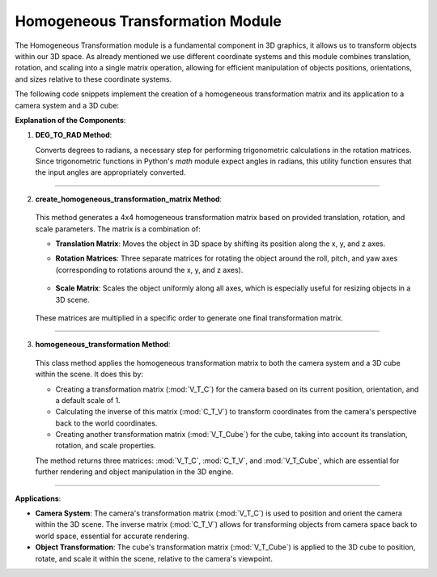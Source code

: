 .. _homogeneous_transformation_module:

Homogeneous Transformation Module
=================================

The Homogeneous Transformation module is a fundamental component in 3D graphics, it allows us to transform objects within our 3D space. As already mentioned we use different coordinate systems and this module combines translation, rotation, and scaling into a single matrix operation, allowing for efficient manipulation of objects positions, orientations, and sizes relative to these coordinate systems.

The following code snippets implement the creation of a homogeneous transformation matrix and its application to a camera system and a 3D cube:




**Explanation of the Components**:


1. **DEG_TO_RAD Method**:

   .. code-block:: python
        :caption: :mod:`Matrix_Functions` class
        :linenos:

        def DEG_TO_RAD(deg: float) -> float:
            return deg*(pi/180.0)

   Converts degrees to radians, a necessary step for performing trigonometric calculations in the rotation matrices. Since trigonometric functions in Python's `math` module expect angles in radians, this utility function ensures that the input angles are appropriately converted.

------------------------------------------------------------------------------------------------------------------------

2. **create_homogeneous_transformation_matrix Method**:

    .. code-block:: python
        :caption: :mod:`Matrix_Functions` class
        :linenos:

        def create_homogeneous_transformation_matrix(
                translation_x: float, translation_y: float, translation_z: float,
                rotation_roll: float, rotation_pitch: float, rotation_yaw: float, 
                scale: int) -> np.array:

            rotation_matrix_roll = np.array([
                [1, 0, 0, 0],
                [0, cos(rotation_roll), -sin(rotation_roll), 0],
                [0, sin(rotation_roll), cos(rotation_roll), 0],
                [0, 0, 0, 1]
            ])

            rotation_matrix_pitch = np.array([
                [cos(rotation_pitch), 0, sin(rotation_pitch), 0],
                [0, 1, 0, 0],
                [-sin(rotation_pitch), 0, cos(rotation_pitch), 0],
                [0, 0, 0, 1]
            ])

            rotation_matrix_yaw = np.array([
                [cos(rotation_yaw), -sin(rotation_yaw), 0, 0],
                [sin(rotation_yaw), cos(rotation_yaw), 0, 0],
                [0, 0, 1, 0],
                [0, 0, 0, 1]
            ])

            translation_matrix = np.array([
                [1, 0, 0, translation_x],
                [0, 1, 0, translation_y],
                [0, 0, 1, translation_z],
                [0, 0, 0, 1]
            ])

            if scale == 0:
                scale = 1

            scale_matrix = np.array([
                [scale, 0, 0, 0],
                [0, scale, 0, 0],
                [0, 0, scale, 0],
                [0, 0, 0, 1]
            ])

            transformation_matrix = np.matmul(
                translation_matrix,
                np.matmul(
                    scale_matrix,
                    np.matmul(
                        rotation_matrix_yaw,
                        np.matmul(rotation_matrix_pitch, rotation_matrix_roll)
                    )
                )
            )
            return transformation_matrix



   This method generates a 4x4 homogeneous transformation matrix based on provided translation, rotation, and scale parameters. The matrix is a combination of:

   - **Translation Matrix**: Moves the object in 3D space by shifting its position along the x, y, and z axes.


   .. image:: images/translation_matrix.png
    :width: 800
    :alt: Alternative text

   - **Rotation Matrices**: Three separate matrices for rotating the object around the roll, pitch, and yaw axes (corresponding to rotations around the x, y, and z axes).
   
    .. image:: images/real_rotation.png
        :width: 800
        :alt: Alternative text

   - **Scale Matrix**: Scales the object uniformly along all axes, which is especially useful for resizing objects in a 3D scene.
    
    .. image:: images/scaling_matrix.png
        :width: 800
        :alt: Alternative text

   These matrices are multiplied in a specific order to generate one final transformation matrix.

------------------------------------------------------------------------------------------------------------------------

3. **homogeneous_transformation Method**:

    .. code-block:: python
        :caption: :mod:`Matrix_Functions` class
        :linenos:

        def homogeneous_transformation(cls, window):
        V_T_C = cls.create_homogeneous_transformation_matrix(
            (window.get_camera_system_translation_x() - 10000) / 1000.0,
            (window.get_camera_system_translation_y() - 10000) / 1000.0,
            (window.get_camera_system_translation_z() - 10000) / 1000.0,
            cls.DEG_TO_RAD(window.get_camera_system_rotation_roll() / 10.0),
            cls.DEG_TO_RAD(window.get_camera_system_rotation_pitch() / 10.0),
            cls.DEG_TO_RAD(window.get_camera_system_rotation_yaw() / 10.0),
            1
        )


        C_T_V = np.linalg.inv(V_T_C)

        V_T_Cube = cls.create_homogeneous_transformation_matrix(
            (window.get_cube_system_translation_x() - 10000) / 1000.0,
            (window.get_cube_system_translation_y() - 10000) / 1000.0,
            (window.get_cube_system_translation_z() - 10000) / 1000.0,
            cls.DEG_TO_RAD(window.get_cube_system_rotation_roll() / 10.0),
            cls.DEG_TO_RAD(window.get_cube_system_rotation_pitch() / 10.0),
            cls.DEG_TO_RAD(window.get_cube_system_rotation_yaw() / 10.0),
            window.get_cube_system_scale()
        )

        return V_T_C, C_T_V, V_T_Cube

   This class method applies the homogeneous transformation matrix to both the camera system and a 3D cube within the scene. It does this by:

   - Creating a transformation matrix (:mod:`V_T_C`) for the camera based on its current position, orientation, and a default scale of 1.
   - Calculating the inverse of this matrix (:mod:`C_T_V`) to transform coordinates from the camera's perspective back to the world coordinates.
   - Creating another transformation matrix (:mod:`V_T_Cube`) for the cube, taking into account its translation, rotation, and scale properties.

   The method returns three matrices: :mod:`V_T_C`, :mod:`C_T_V`, and :mod:`V_T_Cube`, which are essential for further rendering and object manipulation in the 3D engine.

------------------------------------------------------------------------------------------------------------------------

**Applications**:

- **Camera System**: The camera's transformation matrix (:mod:`V_T_C`) is used to position and orient the camera within the 3D scene. The inverse matrix (:mod:`C_T_V`) allows for transforming objects from camera space back to world space, essential for accurate rendering.

- **Object Transformation**: The cube's transformation matrix (:mod:`V_T_Cube`) is applied to the 3D cube to position, rotate, and scale it within the scene, relative to the camera's viewpoint.
